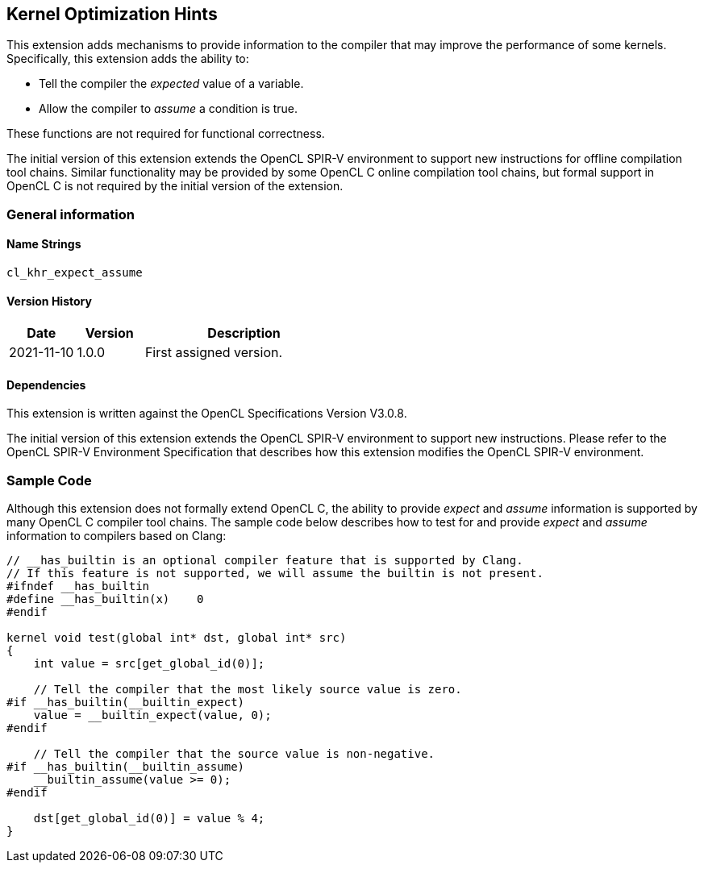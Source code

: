 // Copyright 2017-2021 The Khronos Group. This work is licensed under a
// Creative Commons Attribution 4.0 International License; see
// http://creativecommons.org/licenses/by/4.0/

[[cl_khr_expect_assume]]
== Kernel Optimization Hints

This extension adds mechanisms to provide information to the compiler that may improve the performance of some kernels.
Specifically, this extension adds the ability to:

* Tell the compiler the _expected_ value of a variable.
* Allow the compiler to _assume_ a condition is true.

These functions are not required for functional correctness.

The initial version of this extension extends the OpenCL SPIR-V environment to support new instructions for offline compilation tool chains.
Similar functionality may be provided by some OpenCL C online compilation tool chains, but formal support in OpenCL C is not required by the initial version of the extension.

=== General information

==== Name Strings

`cl_khr_expect_assume`

==== Version History

[cols="1,1,3",options="header",]
|====
| *Date*     | *Version* | *Description*
| 2021-11-10 | 1.0.0     | First assigned version.
|====

==== Dependencies

This extension is written against the OpenCL Specifications Version V3.0.8.

The initial version of this extension extends the OpenCL SPIR-V environment to support new instructions.
Please refer to the OpenCL SPIR-V Environment Specification that describes how this extension modifies the OpenCL SPIR-V environment.

=== Sample Code

Although this extension does not formally extend OpenCL C, the ability to provide _expect_ and _assume_ information is supported by many OpenCL C compiler tool chains.
The sample code below describes how to test for and provide _expect_ and _assume_ information to compilers based on Clang:

[source,c]
----
// __has_builtin is an optional compiler feature that is supported by Clang.
// If this feature is not supported, we will assume the builtin is not present.
#ifndef __has_builtin
#define __has_builtin(x)    0
#endif

kernel void test(global int* dst, global int* src)
{
    int value = src[get_global_id(0)];

    // Tell the compiler that the most likely source value is zero.
#if __has_builtin(__builtin_expect)
    value = __builtin_expect(value, 0);
#endif

    // Tell the compiler that the source value is non-negative.
#if __has_builtin(__builtin_assume)
    __builtin_assume(value >= 0);
#endif

    dst[get_global_id(0)] = value % 4;
}
----
